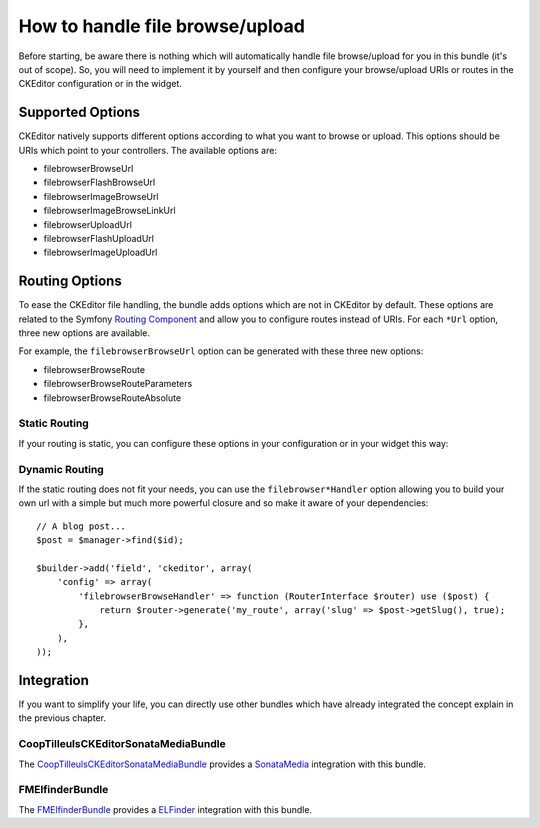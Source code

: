 How to handle file browse/upload
================================

Before starting, be aware there is nothing which will automatically handle file
browse/upload for you in this bundle (it's out of scope). So, you will need to
implement it by yourself and then configure your browse/upload URIs or routes in
the CKEditor configuration or in the widget.

Supported Options
-----------------

CKEditor natively supports different options according to what you want to
browse or upload. This options should be URIs which point to your controllers.
The available options are:

* filebrowserBrowseUrl
* filebrowserFlashBrowseUrl
* filebrowserImageBrowseUrl
* filebrowserImageBrowseLinkUrl
* filebrowserUploadUrl
* filebrowserFlashUploadUrl
* filebrowserImageUploadUrl

Routing Options
---------------

To ease the CKEditor file handling, the bundle adds options which are not in
CKEditor by default. These options are related to the Symfony `Routing Component`_
and allow you to configure routes instead of URIs. For each ``*Url`` option,
three new options are available.

For example, the ``filebrowserBrowseUrl`` option can be generated with these
three new options:

* filebrowserBrowseRoute
* filebrowserBrowseRouteParameters
* filebrowserBrowseRouteAbsolute

Static Routing
~~~~~~~~~~~~~~

If your routing is static, you can configure these options in your configuration
or in your widget this way:

.. configuration-block::

    .. code-block:: yaml

        # app/config/config.yml
        ivory_ck_editor:
            default_config: my_config
            config:
                my_config:
                    filebrowserBrowseRoute:           "my_route"
                    filebrowserBrowseRouteParameters: { slug: "my-slug" }
                    filebrowserBrowseRouteAbsolute:   true

    .. code-block:: php

        $builder->add('field', 'ckeditor', array(
            'config' => array(
                'filebrowserBrowseRoute'           => 'my_route',
                'filebrowserBrowseRouteParameters' => array('slug' => 'my-slug'),
                'filebrowserBrowseRouteAbsolute'   => true,
            ),
        ));

Dynamic Routing
~~~~~~~~~~~~~~~

If the static routing does not fit your needs, you can use the
``filebrowser*Handler`` option allowing you to build your own url with a simple
but much more powerful closure and so make it aware of your dependencies::

    // A blog post...
    $post = $manager->find($id);

    $builder->add('field', 'ckeditor', array(
        'config' => array(
            'filebrowserBrowseHandler' => function (RouterInterface $router) use ($post) {
                return $router->generate('my_route', array('slug' => $post->getSlug(), true);
            },
        ),
    ));


Integration
-----------

If you want to simplify your life, you can directly use other bundles which have
already integrated the concept explain in the previous chapter.

CoopTilleulsCKEditorSonataMediaBundle
~~~~~~~~~~~~~~~~~~~~~~~~~~~~~~~~~~~~~

The `CoopTilleulsCKEditorSonataMediaBundle`_ provides a `SonataMedia`_
integration with this bundle.

FMElfinderBundle
~~~~~~~~~~~~~~~~

The `FMElfinderBundle`_ provides a `ELFinder`_ integration with this bundle.

.. _`Routing Component`: http://symfony.com/doc/current/book/routing.html
.. _`CoopTilleulsCKEditorSonataMediaBundle`: https://github.com/coopTilleuls/CoopTilleulsCKEditorSonataMediaBundle
.. _`SonataMedia`: http://sonata-project.org/bundles/media
.. _`FMElfinderBundle`: https://github.com/helios-ag/FMElfinderBundle
.. _`ELFinder`: http://elfinder.org
